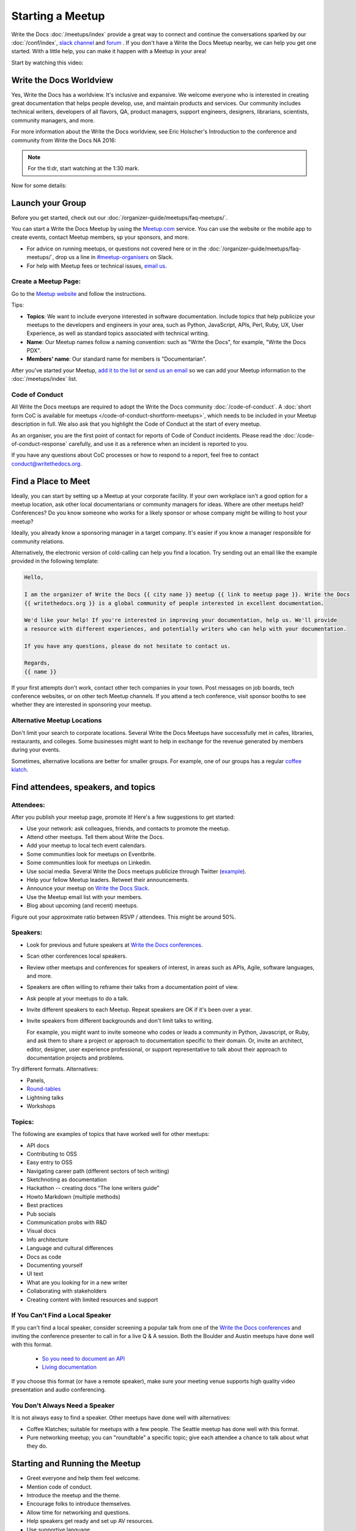 Starting a Meetup
=================

Write the Docs :doc:`/meetups/index` provide
a great way to connect and continue the conversations sparked by our
:doc:`/conf/index`, `slack channel
<http://slack.writethedocs.org/>`_ and `forum <http://forum.writethedocs.org/>`_ .
If you don't have a Write the Docs Meetup nearby, we can help you get one started.
With a little help, you can make it happen with a Meetup in your area!

Start by watching this video:

.. raw:: html

	<iframe width="560" height="315" src="https://www.youtube.com/embed/ZwQ8Kd48d0w" frameborder="0" allowfullscreen></iframe>

Write the Docs Worldview
------------------------

Yes, Write the Docs has a worldview. It's inclusive and expansive. We welcome
everyone who is interested in creating great documentation that helps people
develop, use, and maintain products and services. Our community includes
technical writers, developers of all flavors, QA, product managers, support
engineers, designers, librarians, scientists, community managers, and more.

For more information about the Write the Docs worldview, see Eric Holscher's
Introduction to the conference and community from Write the Docs NA 2016:

.. note:: For the tl:dr, start watching at the 1:30 mark.

.. raw:: html

    <iframe width="640" height="360" src="https://www.youtube.com/embed/Fmfs-iYqx5Q?list=PLmV2D6sIiX3U03qc-FPXgLFGFkccCEtfv" frameborder="0" allowfullscreen></iframe>

Now for some details:

Launch your Group
-----------------


Before you get started, check out our :doc:`/organizer-guide/meetups/faq-meetups/`.

You can start a Write the Docs Meetup by using the `Meetup.com
<http://www.meetup.com/>`_ service. You can use the website or the mobile app to
create events, contact Meetup members, sp your sponsors, and more.

- For advice on running meetups, or questions not covered here or in the :doc:`/organizer-guide/meetups/faq-meetups/`, drop us a line in `#meetup-organisers <https://writethedocs.slack.com/messages/meetup-organisers/>`_ on Slack.
- For help with Meetup fees or technical issues, `email us <mailto:support@writethedocs.org>`_.

Create a Meetup Page:
~~~~~~~~~~~~~~~~~~~~~

Go to the `Meetup website <https://secure.meetup.com/create/>`_ and follow the instructions.

Tips:

* **Topics**: We want to include everyone interested in software documentation. Include topics that help publicize your meetups to the developers and engineers in your area, such as Python, JavaScript, APIs, Perl, Ruby, UX, User Experience, as well as standard topics associated with technical writing.
* **Name**: Our Meetup names follow a naming convention: such as "Write the Docs", for example, "Write the Docs PDX".
* **Members' name**: Our standard name for members is "Documentarian".

After you've started your Meetup, `add
it to the list <https://github.com/writethedocs/www/tree/master/docs/_data/meetups>`_
or `send us an email <mailto:support@writethedocs.org>`_ so we
can add your Meetup information to the :doc:`/meetups/index` list.

Code of Conduct
~~~~~~~~~~~~~~~

All Write the Docs meetups are required to adopt the Write the Docs community :doc:`/code-of-conduct`.
A :doc:`short form CoC is available for meetups </code-of-conduct-shortform-meetups>`, which needs to be included in your Meetup description in full.
We also ask that you highlight the Code of Conduct at the start of every meetup.

As an organiser, you are the first point of contact for reports of Code of Conduct incidents. Please read the :doc:`/code-of-conduct-response` carefully, and use it as a reference when an incident is reported to you.

If you have any questions about CoC processes or how to respond to a report, feel free to contact conduct@writethedocs.org.

Find a Place to Meet
--------------------

Ideally, you can start by setting up a Meetup at your corporate facility.
If your own workplace isn't a good option for a meetup location, ask other local
documentarians or community managers for ideas. Where are other meetups held?
Conferences? Do you know someone who works for a likely sponsor or whose company
might be willing to host your meetup?

Ideally, you already know a sponsoring manager in a target company. It's easier
if you know a manager responsible for community relations.

Alternatively, the electronic version of cold-calling can help you find a
location. Try sending out an email like the example provided in the following template:

.. code-block:: jinja

    Hello,

    I am the organizer of Write the Docs {{ city name }} meetup {{ link to meetup page }}. Write the Docs
    {{ writethedocs.org }} is a global community of people interested in excellent documentation.

    We'd like your help! If you're interested in improving your documentation, help us. We'll provide
    a resource with different experiences, and potentially writers who can help with your documentation.

    If you have any questions, please do not hesitate to contact us.

    Regards,
    {{ name }}

If your first attempts don't work, contact other tech companies in your town.
Post messages on job boards, tech conference websites, or on other tech Meetup
channels. If you attend a tech conference, visit sponsor booths to see whether
they are interested in sponsoring your meetup.

Alternative Meetup Locations
~~~~~~~~~~~~~~~~~~~~~~~~~~~~

Don't limit your search to corporate locations. Several Write the Docs Meetups
have successfully met in cafes, libraries, restaurants, and colleges. Some
businesses might want to help in exchange for the revenue generated by members
during your events.

Sometimes, alternative locations are better for smaller groups. For example, one
of our groups has a regular `coffee klatch <http://www.meetup.com/Write-The-Docs-Seattle/events/231890982/>`_.


Find attendees, speakers, and topics
------------------------------------

Attendees:
~~~~~~~~~~

After you publish your meetup page, promote it! Here's a few suggestions to get started:

* Use your network: ask colleagues, friends, and contacts to promote the meetup.
* Attend other meetups. Tell them about Write the Docs.
* Add your meetup to local tech event calendars.
* Some communities look for meetups on Eventbrite.
* Some communities look for meetups on Linkedin.
* Use social media. Several Write the Docs meetups publicize through Twitter (`example <https://twitter.com/WriteTheDocsPDX/>`_).
* Help your fellow Meetup leaders. Retweet their announcements.
* Announce your meetup on `Write the Docs Slack <https://writethedocs.slack.com>`_.
* Use the Meetup email list with your members.
* Blog about upcoming (and recent) meetups.

Figure out your approximate ratio between RSVP / attendees. This might be around 50%.


Speakers:
~~~~~~~~~

* Look for previous and future speakers at `Write the Docs conferences <https://www.writethedocs.org/conf/>`__.
* Scan other conferences local speakers.
* Review other meetups and conferences for speakers of interest, in areas such as APIs, Agile, software languages, and more.
* Speakers are often willing to reframe their talks from a documentation point of view.
* Ask people at your meetups to do a talk.
* Invite different speakers to each Meetup. Repeat speakers are OK if it's been over a year.
* Invite speakers from different backgrounds and don't limit talks to writing.

  For example, you might want to invite someone who codes or leads a community in Python, Javascript, or
  Ruby, and ask them to share a project or approach to documentation specific to their domain. Or, invite an architect,
  editor, designer, user experience professional, or support representative to talk about their approach to documentation
  projects and problems.

Try different formats. Alternatives:

* Panels,
* `Round-tables <https://www.meetup.com/Write-The-Docs-London/events/231780773/>`_
* Lightning talks
* Workshops


Topics:
~~~~~~~

The following are examples of topics that have worked well for other meetups:

* API docs
* Contributing to OSS
* Easy entry to OSS
* Navigating career path (different sectors of tech writing)
* Sketchnoting as documentation
* Hackathon -- creating docs “The lone writers guide”
* Howto Markdown (multiple methods)
* Best practices
* Pub socials
* Communication probs with R&D
* Visual docs
* Info architecture
* Language and cultural differences
* Docs as code
* Documenting yourself
* UI text
* What are you looking for in a new writer
* Collaborating with stakeholders
* Creating content with limited resources and support

If You Can't Find a Local Speaker
~~~~~~~~~~~~~~~~~~~~~~~~~~~~~~~~~

If you can't find a local speaker, consider screening a popular talk from one of the
`Write the Docs conferences <https://www.writethedocs.org/videos/>`_ and inviting the conference presenter to call in for
a live Q & A session. Both the Boulder and Austin meetups have done well with this format.

 * `So you need to document an API <https://www.meetup.com/Boulder-Denver-WriteTheDocs-Meetup/events/232962552/>`_

 * `Living documentation <https://www.meetup.com/WriteTheDocs-ATX-Meetup/events/231859187/>`_

If you choose this format (or have a remote speaker), make sure your meeting venue supports high quality video
presentation and audio conferencing.


You Don't Always Need a Speaker
~~~~~~~~~~~~~~~~~~~~~~~~~~~~~~~

It is not always easy to find a speaker. Other meetups have done well with
alternatives:

* Coffee Klatches; suitable for meetups with a few people. The Seattle meetup has done well with this format.
* Pure networking meetup; you can "roundtable" a specific topic; give each attendee a chance to talk about what they do.

Starting and Running the Meetup
-------------------------------

* Greet everyone and help them feel welcome.
* Mention code of conduct.
* Introduce the meetup and the theme.
* Encourage folks to introduce themselves.
* Allow time for networking and questions.
* Help speakers get ready and set up AV resources.
* Use supportive language.


Joint meetup
~~~~~~~~~~~~

Write the Docs shares interests with other meetups, such as

* APIs
* Agile
* Programming languages
* UI
* Content Strategy
* QA

You can set up topics of interest to multiple meetups.

Meetup Logistics
----------------

Event Page:
~~~~~~~~~~~

Include a `description <http://www.meetup.com/Write-The-Docs-PDX/events/231735823/>`_ of your topic, a speaker bio (if available), a
`schedule <http://www.meetup.com/Write-the-Docs-SF/events/232289251/>`_, and details about your meeting location.


Venue:
~~~~~~

Ideal location: an office with easy access to your community via car or
public transportation.

If your location includes security, tell your members what they need to do to
access the facility.

Make sure your location includes:

* Wireless Internet Access: announce the network name and password at the start of the meetup.
* Display equipment such as HDMI access to a monitor, or a projector.
* Food and/or beverages: if possible, include vegan/vegetarian options, as well as non-alcoholic beverages.
* Access for anyone who is disabled.


Meetup Day Checklist:
---------------------

* Arrive early.
* Provide directions to your Meetup.
* Greet everyone and make them feel welcome.
* Help your speakers get set up. Put them at ease.
* Do a head-count at to help you know how many people to expect at future Meetups.
* Monitor the comments on your Meetup page.
* Live tweet your Meetup.


Troubleshooting
---------------

Meetups don't always go according to plan. The following list summarizes some
of the problems that you might encounter with potential solutions:


What happens when your speaker cancels
~~~~~~~~~~~~~~~~~~~~~~~~~~~~~~~~~~~~~~

When a speaker cancels, think of it as an opportunity! While it's not convenient,
it's your chance to get others to participate. Here are three approaches:

1. Go around the "table". Ask each attendee to:

   a) Introduce themselves
   b) Cite one major problem they have. Make notes.
   c) After the introductions are complete, ask people to comment on each problem.

2. Talk to the attendees about future meetups

   a) Ask for speakers that a member knows
   b) Poll members about preferred future topics

3. You may have a regular attendee whose willing to do a talk at the last minute.


After Your Meetup
-----------------

* Send a thank you note to your speakers. Ask them to post their slides.
* Send a thank you note to your host.
* Post pictures on your meetup page. Be sure to get permission.
* Use Twitter to thank your attendees, speakers and sponsor.
